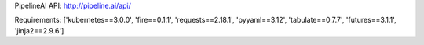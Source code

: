 PipelineAI API:  http://pipeline.ai/api/


Requirements:
['kubernetes==3.0.0', 'fire==0.1.1', 'requests==2.18.1', 'pyyaml==3.12', 'tabulate==0.7.7', 'futures==3.1.1', 'jinja2==2.9.6']

